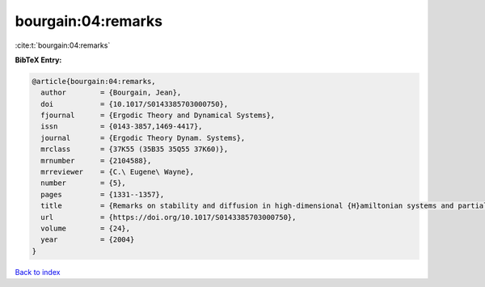bourgain:04:remarks
===================

:cite:t:`bourgain:04:remarks`

**BibTeX Entry:**

.. code-block:: bibtex

   @article{bourgain:04:remarks,
     author        = {Bourgain, Jean},
     doi           = {10.1017/S0143385703000750},
     fjournal      = {Ergodic Theory and Dynamical Systems},
     issn          = {0143-3857,1469-4417},
     journal       = {Ergodic Theory Dynam. Systems},
     mrclass       = {37K55 (35B35 35Q55 37K60)},
     mrnumber      = {2104588},
     mrreviewer    = {C.\ Eugene\ Wayne},
     number        = {5},
     pages         = {1331--1357},
     title         = {Remarks on stability and diffusion in high-dimensional {H}amiltonian systems and partial differential equations},
     url           = {https://doi.org/10.1017/S0143385703000750},
     volume        = {24},
     year          = {2004}
   }

`Back to index <../By-Cite-Keys.html>`_
